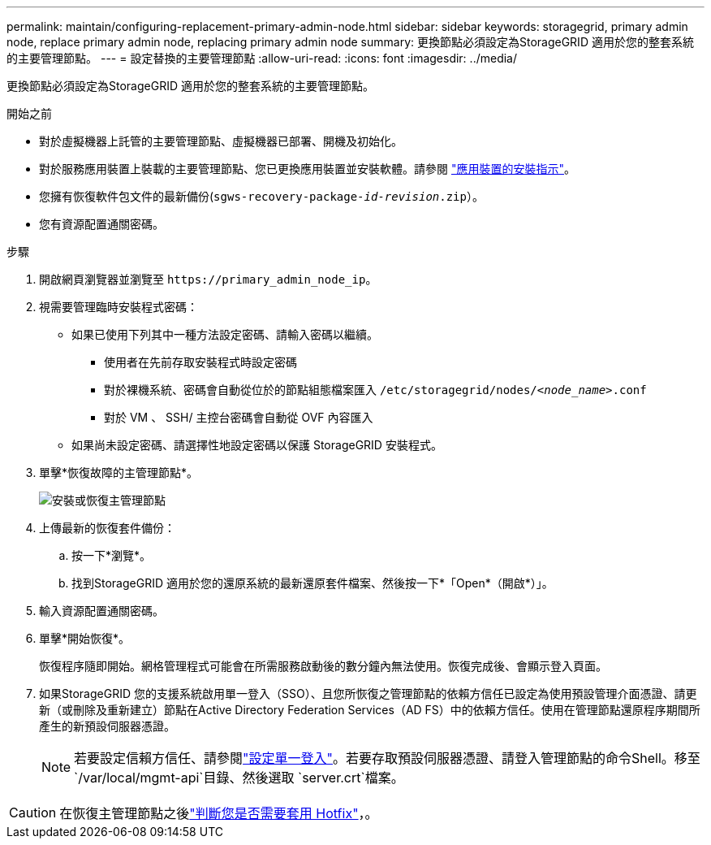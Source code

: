 ---
permalink: maintain/configuring-replacement-primary-admin-node.html 
sidebar: sidebar 
keywords: storagegrid, primary admin node, replace primary admin node, replacing primary admin node 
summary: 更換節點必須設定為StorageGRID 適用於您的整套系統的主要管理節點。 
---
= 設定替換的主要管理節點
:allow-uri-read: 
:icons: font
:imagesdir: ../media/


[role="lead"]
更換節點必須設定為StorageGRID 適用於您的整套系統的主要管理節點。

.開始之前
* 對於虛擬機器上託管的主要管理節點、虛擬機器已部署、開機及初始化。
* 對於服務應用裝置上裝載的主要管理節點、您已更換應用裝置並安裝軟體。請參閱 https://docs.netapp.com/us-en/storagegrid-appliances/installconfig/index.html["應用裝置的安裝指示"^]。
* 您擁有恢復軟件包文件的最新備份(`sgws-recovery-package-_id-revision_.zip`）。
* 您有資源配置通關密碼。


.步驟
. 開啟網頁瀏覽器並瀏覽至 `\https://primary_admin_node_ip`。
. 視需要管理臨時安裝程式密碼：
+
** 如果已使用下列其中一種方法設定密碼、請輸入密碼以繼續。
+
*** 使用者在先前存取安裝程式時設定密碼
*** 對於裸機系統、密碼會自動從位於的節點組態檔案匯入 `/etc/storagegrid/nodes/_<node_name>_.conf`
*** 對於 VM 、 SSH/ 主控台密碼會自動從 OVF 內容匯入


** 如果尚未設定密碼、請選擇性地設定密碼以保護 StorageGRID 安裝程式。


. 單擊*恢復故障的主管理節點*。
+
image::../media/install_or_recover_primary_admin_node.png[安裝或恢復主管理節點]

. 上傳最新的恢復套件備份：
+
.. 按一下*瀏覽*。
.. 找到StorageGRID 適用於您的還原系統的最新還原套件檔案、然後按一下*「Open*（開啟*）」。


. 輸入資源配置通關密碼。
. 單擊*開始恢復*。
+
恢復程序隨即開始。網格管理程式可能會在所需服務啟動後的數分鐘內無法使用。恢復完成後、會顯示登入頁面。

. 如果StorageGRID 您的支援系統啟用單一登入（SSO）、且您所恢復之管理節點的依賴方信任已設定為使用預設管理介面憑證、請更新（或刪除及重新建立）節點在Active Directory Federation Services（AD FS）中的依賴方信任。使用在管理節點還原程序期間所產生的新預設伺服器憑證。
+

NOTE: 若要設定信賴方信任、請參閱link:../admin/configuring-sso.html["設定單一登入"]。若要存取預設伺服器憑證、請登入管理節點的命令Shell。移至 `/var/local/mgmt-api`目錄、然後選取 `server.crt`檔案。




CAUTION: 在恢復主管理節點之後link:assess-hotfix-requirement-during-primary-admin-node-recovery.html["判斷您是否需要套用 Hotfix"]，。
